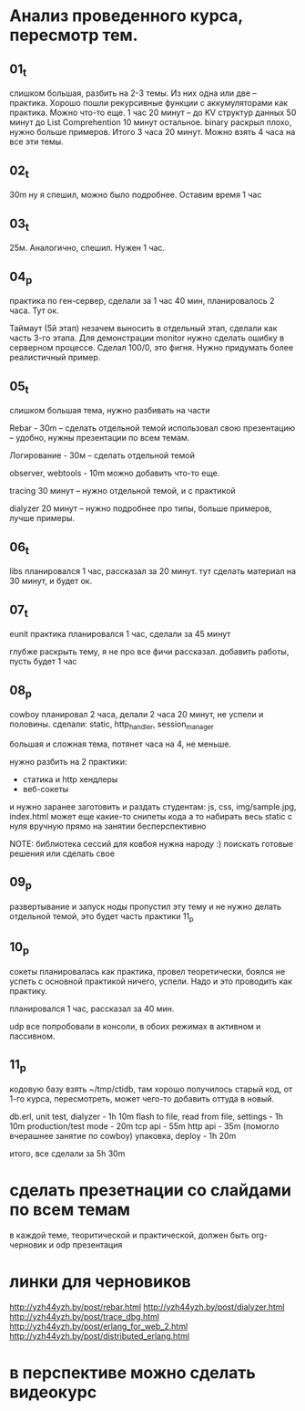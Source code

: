 * Анализ проведенного курса, пересмотр тем.

** 01_t
слишком большая, разбить на 2-3 темы.
Из них одна или две -- практика. Хорошо пошли рекурсивные функции с аккумуляторами как практика.
Можно что-то еще.
1 час 20 минут -- до KV структур данных
50 минут до List Comprehention
10 минут остальное. binary раскрыл плохо, нужно больше примеров.
Итого 3 часа 20 минут.
Можно взять 4 часа на все эти темы.

** 02_t
30m ну я спешил, можно было подробнее. Оставим время 1 час

** 03_t
25м. Аналогично, спешил. Нужен 1 час.

** 04_p
практика по ген-сервер, сделали за 1 час 40 мин, планировалось 2 часа. Тут ок.

Таймаут (5й этап) незачем выносить в отдельный этап, сделали как часть 3-го этапа.
Для демонстрации monitor нужно сделать ошибку в серверном процессе.
Сделал 100/0, это фигня. Нужно придумать более реалистичный пример.

** 05_t
слишком большая тема, нужно разбивать на части

Rebar - 30m -- сделать отдельной темой
использовал свою презентацию -- удобно, нужны презентации по всем темам.

Логирование - 30м -- сделать отдельной темой

observer, webtools - 10m
можно добавить что-то еще.

tracing 30 минут -- нужно отдельной темой, и с практикой

dialyzer 20 минут -- нужно подробнее про типы, больше примеров, лучше примеры.


** 06_t
libs планировался 1 час, рассказал за 20 минут.
тут сделать материал на 30 минут, и будет ок.

** 07_t
eunit практика
планировался 1 час, сделали за 45 минут

глубже раскрыть тему, я не про все фичи рассказал.
добавить работы, пусть будет 1 час

** 08_p
cowboy
планировал 2 часа, делали 2 часа 20 минут, не успели и половины.
сделали: static, http_handler, session_manager

большая и сложная тема, потянет часа на 4, не меньше.

нужно разбить на 2 практики:
- статика и http хендлеры
- веб-сокеты

и нужно заранее заготовить и раздать студентам:
js, css, img/sample.jpg, index.html
может еще какие-то снипеты кода
а то набирать весь static с нуля вручную прямо на занятии бесперспективно

NOTE: библиотека сессий для ковбоя нужна народу :)
поискать готовые решения или сделать свое



** 09_p
развертывание и запуск ноды
пропустил эту тему
и не нужно делать отдельной темой, это будет часть практики 11_p


** 10_p
сокеты
планировалась как практика, провел теоретически, боялся не успеть с основной практикой
ничего, успели. Надо и это проводить как практику.

планировался 1 час, рассказал за 40 мин.

udp все попробовали в консоли, в обоих режимах в активном и пассивном.


** 11_p
кодовую базу взять ~/tmp/ctidb, там хорошо получилось
старый код, от 1-го курса, пересмотреть, может чего-то добавить оттуда в новый.

db.erl, unit test, dialyzer - 1h 10m
flash to file, read from file, settings - 1h 10m
production/test mode - 20m
tcp api - 55m
http api - 35m (помогло вчерашнее занятие по cowboy)
упаковка, deploy - 1h 20m

итого, все сделали за 5h 30m



* сделать презетнации со слайдами по всем темам
в каждой теме, теоритической и практической, должен быть org-черновик
и odp презентация










* линки для черновиков
http://yzh44yzh.by/post/rebar.html
http://yzh44yzh.by/post/dialyzer.html
http://yzh44yzh.by/post/trace_dbg.html
http://yzh44yzh.by/post/erlang_for_web_2.html
http://yzh44yzh.by/post/distributed_erlang.html


* в перспективе можно сделать видеокурс
